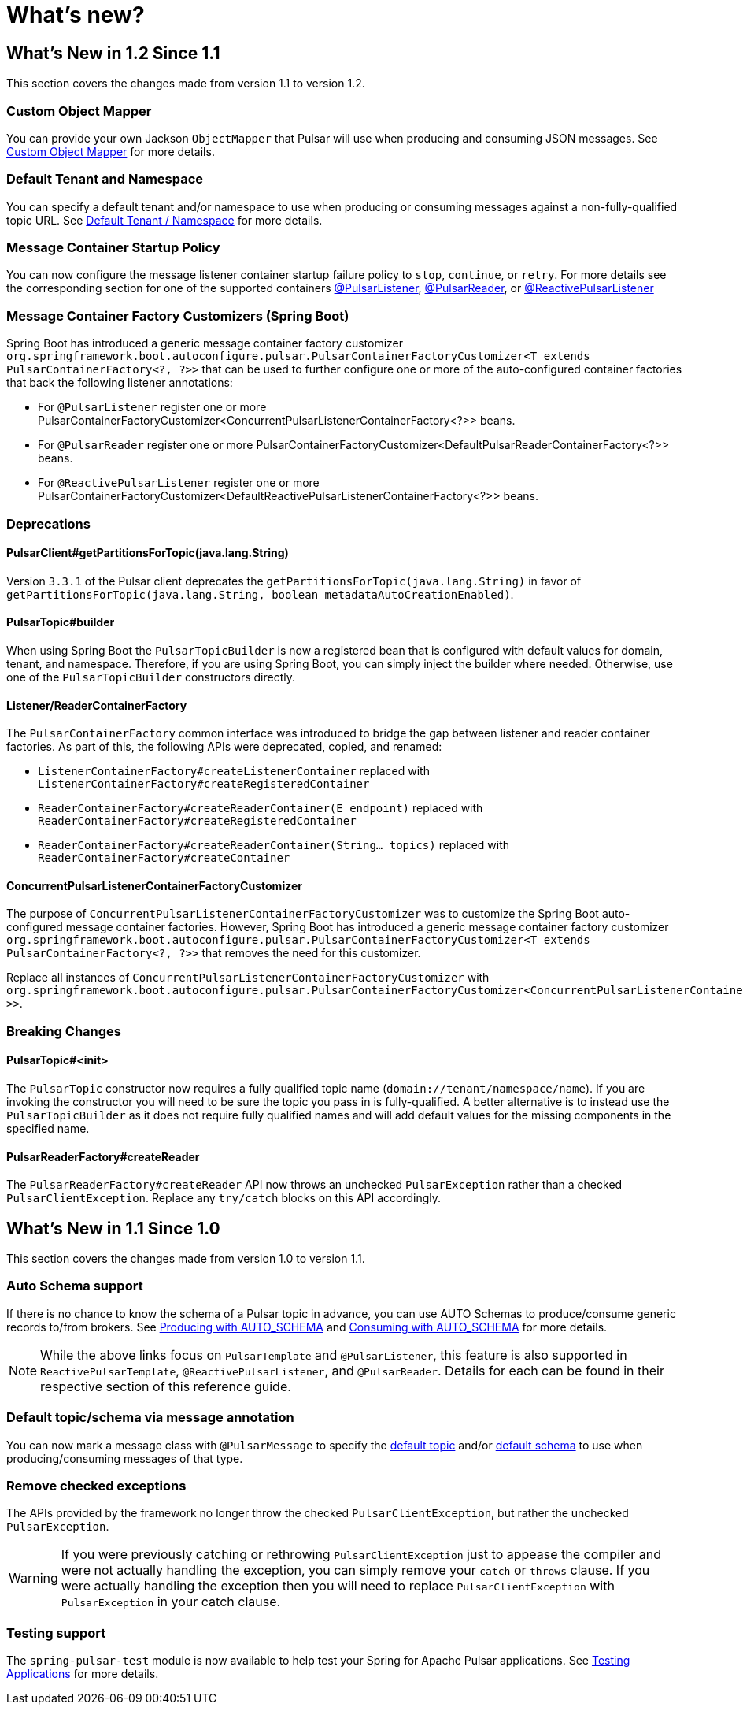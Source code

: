 = What's new?

[[what-s-new-in-1-2-since-1-1]]
== What's New in 1.2 Since 1.1
:page-section-summary-toc: 1

This section covers the changes made from version 1.1 to version 1.2.

=== Custom Object Mapper
You can provide your own Jackson `ObjectMapper` that Pulsar will use when producing and consuming JSON messages.
See xref:./reference/custom-object-mapper.adoc[Custom Object Mapper] for more details.

=== Default Tenant and Namespace
You can specify a default tenant and/or namespace to use when producing or consuming messages against a non-fully-qualified topic URL.
See xref:./reference/default-tenant-namespace.adoc[Default Tenant / Namespace] for more details.

=== Message Container Startup Policy
You can now configure the message listener container startup failure policy to `stop`, `continue`, or `retry`.
For more details see the corresponding section for one of the supported containers xref:./reference/pulsar/message-consumption.adoc#message-listener-startup-failure[@PulsarListener], xref:./reference/pulsar/message-consumption.adoc#message-reader-startup-failure[@PulsarReader], or xref:./reference/reactive-pulsar/reactive-message-consumption.adoc#message-listener-startup-failure[@ReactivePulsarListener]

=== Message Container Factory Customizers (Spring Boot)
Spring Boot has introduced a generic message container factory customizer `org.springframework.boot.autoconfigure.pulsar.PulsarContainerFactoryCustomizer<T extends PulsarContainerFactory<?, ?>>` that can be used to further configure one or more of the auto-configured container factories that back the following listener annotations:

- For `@PulsarListener` register one or more PulsarContainerFactoryCustomizer<ConcurrentPulsarListenerContainerFactory<?>> beans.

- For `@PulsarReader` register one or more PulsarContainerFactoryCustomizer<DefaultPulsarReaderContainerFactory<?>> beans.

- For `@ReactivePulsarListener` register one or more PulsarContainerFactoryCustomizer<DefaultReactivePulsarListenerContainerFactory<?>> beans.


=== Deprecations

==== PulsarClient#getPartitionsForTopic(java.lang.String)
Version `3.3.1` of the Pulsar client deprecates the `getPartitionsForTopic(java.lang.String)` in favor of `getPartitionsForTopic(java.lang.String, boolean metadataAutoCreationEnabled)`.

==== PulsarTopic#builder
When using Spring Boot the `PulsarTopicBuilder` is now a registered bean that is configured with default values for domain, tenant, and namespace.
Therefore, if you are using Spring Boot, you can simply inject the builder where needed.
Otherwise, use one of the `PulsarTopicBuilder` constructors directly.

==== Listener/ReaderContainerFactory
The `PulsarContainerFactory` common interface was introduced to bridge the gap between listener and reader container factories.
As part of this, the following APIs were deprecated, copied, and renamed:

- `ListenerContainerFactory#createListenerContainer` replaced with `ListenerContainerFactory#createRegisteredContainer`

- `ReaderContainerFactory#createReaderContainer(E endpoint)` replaced with `ReaderContainerFactory#createRegisteredContainer`

- `ReaderContainerFactory#createReaderContainer(String... topics)` replaced with `ReaderContainerFactory#createContainer`

==== ConcurrentPulsarListenerContainerFactoryCustomizer
The purpose of `ConcurrentPulsarListenerContainerFactoryCustomizer` was to customize the Spring Boot auto-configured message container factories.
However, Spring Boot has introduced a generic message container factory customizer `org.springframework.boot.autoconfigure.pulsar.PulsarContainerFactoryCustomizer<T extends PulsarContainerFactory<?, ?>>` that removes the need for this customizer.

Replace all instances of `ConcurrentPulsarListenerContainerFactoryCustomizer` with `org.springframework.boot.autoconfigure.pulsar.PulsarContainerFactoryCustomizer<ConcurrentPulsarListenerContainerFactoryCustomizer<?>>`.



=== Breaking Changes

==== PulsarTopic#<init>
The `PulsarTopic` constructor now requires a fully qualified topic name (`domain://tenant/namespace/name`).
If you are invoking the constructor you will need to be sure the topic you pass in is fully-qualified.
A better alternative is to instead use the `PulsarTopicBuilder` as it does not require fully qualified names and will add default values for the missing components in the specified name.

==== PulsarReaderFactory#createReader
The `PulsarReaderFactory#createReader` API now throws an unchecked `PulsarException` rather than a checked `PulsarClientException`.
Replace any `try/catch` blocks on this API accordingly.

[[what-s-new-in-1-1-since-1-0]]
== What's New in 1.1 Since 1.0
:page-section-summary-toc: 1

This section covers the changes made from version 1.0 to version 1.1.

=== Auto Schema support
If there is no chance to know the schema of a Pulsar topic in advance, you can use AUTO Schemas to produce/consume generic records to/from brokers.
See xref:./reference/pulsar/message-production.adoc#template-auto-produce[Producing with AUTO_SCHEMA] and xref:./reference/pulsar/message-consumption.adoc#listener-auto-consume[Consuming with AUTO_SCHEMA] for more details.

NOTE: While the above links focus on `PulsarTemplate` and `@PulsarListener`, this feature is also supported in `ReactivePulsarTemplate`, `@ReactivePulsarListener`, and `@PulsarReader`.
Details for each can be found in their respective section of this reference guide.

=== Default topic/schema via message annotation
You can now mark a message class with `@PulsarMessage` to specify the xref:./reference/topic-resolution.adoc#default-topic-via-annotation[default topic] and/or xref:./reference/pulsar/message-consumption.adoc#listener-default-schema-annotation[default schema] to use when producing/consuming messages of that type.

=== Remove checked exceptions
The APIs provided by the framework no longer throw the checked `PulsarClientException`, but rather the unchecked `PulsarException`.

WARNING: If you were previously catching or rethrowing `PulsarClientException` just to appease the compiler and were not actually handling the exception, you can simply remove your `catch` or `throws` clause.
If you were actually handling the exception then you will need to replace `PulsarClientException` with `PulsarException` in your catch clause.

=== Testing support
The `spring-pulsar-test` module is now available to help test your Spring for Apache Pulsar applications.
See xref:./reference/testing-applications.adoc#testing-applications[Testing Applications] for more details.
